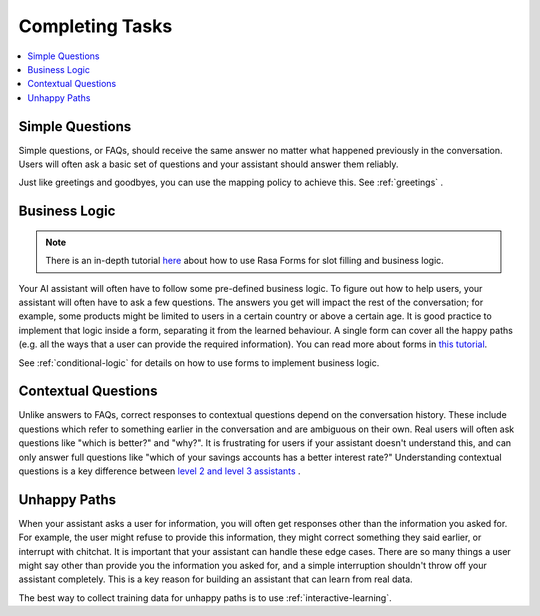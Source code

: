 .. _completing-tasks:

================
Completing Tasks
================

.. contents::
   :local:

.. _simple-questions:

Simple Questions
----------------

Simple questions, or FAQs, should receive the same answer
no matter what happened previously in the conversation.
Users will often ask a basic set of questions
and your assistant should answer them reliably.

.. conversations::
   examples:
     -
       - what's your email address?
       - ( it's contact@example.com
     -
       - do you have a loyalty program?
       - ( unfortunately we don't

Just like greetings and goodbyes, you can use the mapping policy to achieve this.
See :ref:`greetings` .

Business Logic
--------------

.. note::
   There is an in-depth tutorial `here <https://blog.rasa.com/building-contextual-assistants-with-rasa-formaction/>`_ about how to use Rasa Forms for slot filling and business logic.

Your AI assistant will often have to follow some pre-defined business logic.
To figure out how to help users, your assistant will often have to ask a few questions.
The answers you get will impact the rest of the conversation; for example, some products might
be limited to users in a certain country or above a certain age. It is good practice to
implement that logic inside a form, separating it from the learned behaviour. A single form
can cover all the happy paths (e.g. all the ways that a user can provide the required information).
You can read more about forms in `this tutorial <https://blog.rasa.com/building-contextual-assistants-with-rasa-formaction/>`_.

.. conversations::
   examples:
     -
       - I'd like to apply for a loan
       - ( I'd love to help. Which state are you in?
       - Alaska
       - ( Unfortunately, we only operate in the continental U.S.
     -
       - I'd like to apply for a loan
       - ( I'd love to help. Which state are you in?
       - California
       - ( Thanks. Do you know what your credit score is?


See :ref:`conditional-logic` for details on how to use forms to implement business logic.

Contextual Questions
--------------------

Unlike answers to FAQs, correct responses to contextual questions depend on the conversation history.
These include questions which refer to something earlier in the conversation and are ambiguous
on their own.
Real users will often ask questions like "which is better?" and "why?".
It is frustrating for users if your assistant doesn't understand this,
and can only answer full questions like "which of your savings accounts has a better interest rate?"
Understanding contextual questions is a key difference between `level 2 and level 3 assistants <https://www.oreilly.com/ideas/the-next-generation-of-ai-assistants-in-enterprise>`_ .


.. conversations::
   examples:
     -
       - ( what's your email address?
       - why do you need to know that?
       - ( I need your email so I can send you a confirmation
     -
       - ( are you currently a premium customer?
       - what do you mean?
       - ( We have different memberships. Check your statement to see if you are a premium member.


Unhappy Paths
-------------

When your assistant asks a user for information, you will often get responses other
than the information you asked for. For example, the user might refuse to provide this information,
they might correct something they said earlier, or interrupt with chitchat.
It is important that your assistant can handle these edge cases. There
are so many things a user might say other than provide you the information you asked for,
and a simple interruption shouldn't throw off your assistant completely.
This is a key reason for building an assistant that can learn from real data.

The best way to collect training data for unhappy paths is to use
:ref:`interactive-learning`.

.. conversations::
   examples:
     -
       - ( what's your email address?
       - no.
       - ( I will need your email address in order to create an account.
       - ( what's your email address?
     -
       - ( what's your email address?
       - work@example.com
       - ( thanks, and your phone number?
       - no wait, please use personal@example.com
       - ( ok, I'll use that email.
       - ( thanks, and your phone number?
